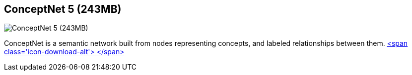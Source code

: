 == ConceptNet 5 (243MB)
:type: link
:path: /c/link/conceptnet
:author: maxdemarzi
:url: http://maxdemarzi.com/2013/05/13/knowledge-bases-in-neo4j/
:github: https://github.com/maxdemarzi/neo_concept
image::http://maxdemarzidotcom.files.wordpress.com/2013/05/cnet5promo.png?w=128&h=421[ConceptNet 5 (243MB),role=img]
:actionText: Know the world


[INTRO]
ConceptNet is a semantic network built from nodes representing concepts, and labeled relationships between them. https://dl.dropboxusercontent.com/u/57740873/conceptnet.graph.db.zip[<span class='icon-download-alt'>&nbsp;</span>]
